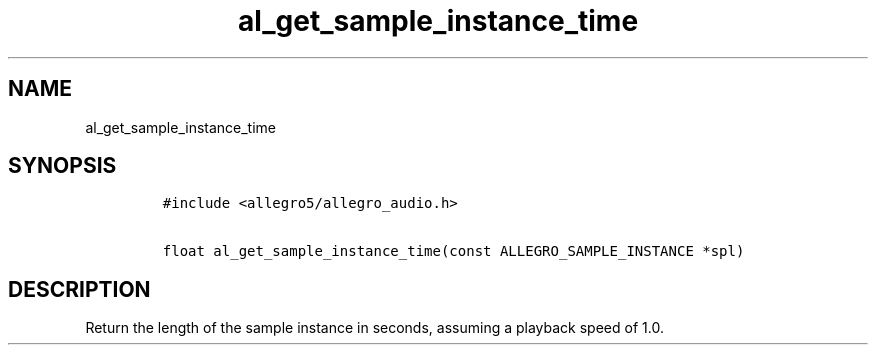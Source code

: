 .TH al_get_sample_instance_time 3 "" "Allegro reference manual"
.SH NAME
.PP
al_get_sample_instance_time
.SH SYNOPSIS
.IP
.nf
\f[C]
#include\ <allegro5/allegro_audio.h>

float\ al_get_sample_instance_time(const\ ALLEGRO_SAMPLE_INSTANCE\ *spl)
\f[]
.fi
.SH DESCRIPTION
.PP
Return the length of the sample instance in seconds, assuming a
playback speed of 1.0.
